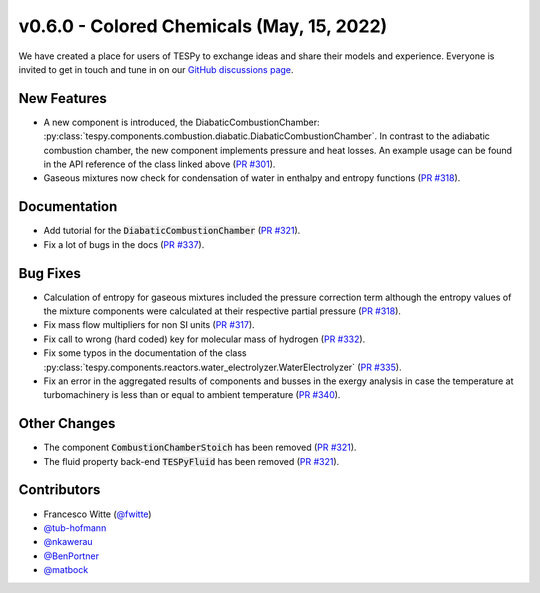 v0.6.0 - Colored Chemicals (May, 15, 2022)
++++++++++++++++++++++++++++++++++++++++++

We have created a place for users of TESPy to exchange ideas and share their
models and experience. Everyone is invited to get in touch and tune in on our
`GitHub discussions page <https://github.com/oemof/tespy/discussions>`__.

New Features
############
- A new component is introduced, the DiabaticCombustionChamber:
  :py:class:`tespy.components.combustion.diabatic.DiabaticCombustionChamber`.
  In contrast to the adiabatic combustion chamber, the new component implements
  pressure and heat losses. An example usage can be found in the API reference
  of the class linked above
  (`PR #301 <https://github.com/oemof/tespy/pull/301>`_).
- Gaseous mixtures now check for condensation of water in enthalpy and entropy
  functions (`PR #318 <https://github.com/oemof/tespy/pull/318>`_).


Documentation
#############
- Add tutorial for the :code:`DiabaticCombustionChamber`
  (`PR #321 <https://github.com/oemof/tespy/pull/321>`_).
- Fix a lot of bugs in the docs
  (`PR #337 <https://github.com/oemof/tespy/pull/337>`_).

Bug Fixes
#########
- Calculation of entropy for gaseous mixtures included the pressure correction
  term although the entropy values of the mixture components were calculated at
  their respective partial pressure
  (`PR #318 <https://github.com/oemof/tespy/pull/318>`_).
- Fix mass flow multipliers for non SI units
  (`PR #317 <https://github.com/oemof/tespy/pull/317>`_).
- Fix call to wrong (hard coded) key for molecular mass of hydrogen
  (`PR #332 <https://github.com/oemof/tespy/pull/332>`_).
- Fix some typos in the documentation of the class
  :py:class:`tespy.components.reactors.water_electrolyzer.WaterElectrolyzer`
  (`PR #335 <https://github.com/oemof/tespy/pull/335>`_).
- Fix an error in the aggregated results of components and busses in the exergy
  analysis in case the temperature at turbomachinery is less than or equal to
  ambient temperature (`PR #340 <https://github.com/oemof/tespy/pull/340>`_).

Other Changes
#############
- The component :code:`CombustionChamberStoich` has been removed
  (`PR #321 <https://github.com/oemof/tespy/pull/321>`_).
- The fluid property back-end :code:`TESPyFluid` has been removed
  (`PR #321 <https://github.com/oemof/tespy/pull/321>`_).

Contributors
############
- Francesco Witte (`@fwitte <https://github.com/fwitte>`_)
- `@tub-hofmann <https://github.com/tub-hofmann>`_
- `@nkawerau <https://github.com/nkawerau>`_
- `@BenPortner <https://github.com/BenPortner>`_
- `@matbock <https://github.com/matbock>`_
